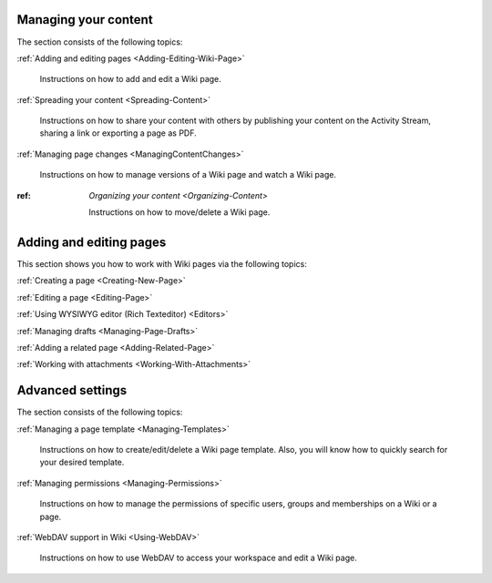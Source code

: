.. _Managing-Content:


======================
Managing your content
======================

The section consists of the following topics:

:ref:`Adding and editing pages <Adding-Editing-Wiki-Page>`

   Instructions on how to add and edit a Wiki page.

:ref:`Spreading your content <Spreading-Content>`

   Instructions on how to share your content with others by publishing
   your content on the Activity Stream, sharing a link or exporting a
   page as PDF.

:ref:`Managing page changes <ManagingContentChanges>`

   Instructions on how to manage versions of a Wiki page and watch a Wiki page.

:ref: `Organizing your content <Organizing-Content>`

   Instructions on how to move/delete a Wiki page.
   
.. _Adding-Editing-Wiki-Page:

========================
Adding and editing pages
========================

This section shows you how to work with Wiki pages via the following
topics:

:ref:`Creating a page <Creating-New-Page>`

:ref:`Editing a page <Editing-Page>`

:ref:`Using WYSIWYG editor (Rich Texteditor) <Editors>`

:ref:`Managing drafts <Managing-Page-Drafts>`

:ref:`Adding a related page <Adding-Related-Page>`

:ref:`Working with attachments <Working-With-Attachments>`

.. _AdvancedSettings:

=================
Advanced settings
=================

The section consists of the following topics:

:ref:`Managing a page template <Managing-Templates>`

   Instructions on how to create/edit/delete a Wiki page template. Also,
   you will know how to quickly search for your desired template.

:ref:`Managing permissions <Managing-Permissions>`

   Instructions on how to manage the permissions of specific users,
   groups and memberships on a Wiki or a page.

:ref:`WebDAV support in Wiki <Using-WebDAV>`

   Instructions on how to use WebDAV to access your workspace and edit a
   Wiki page.
